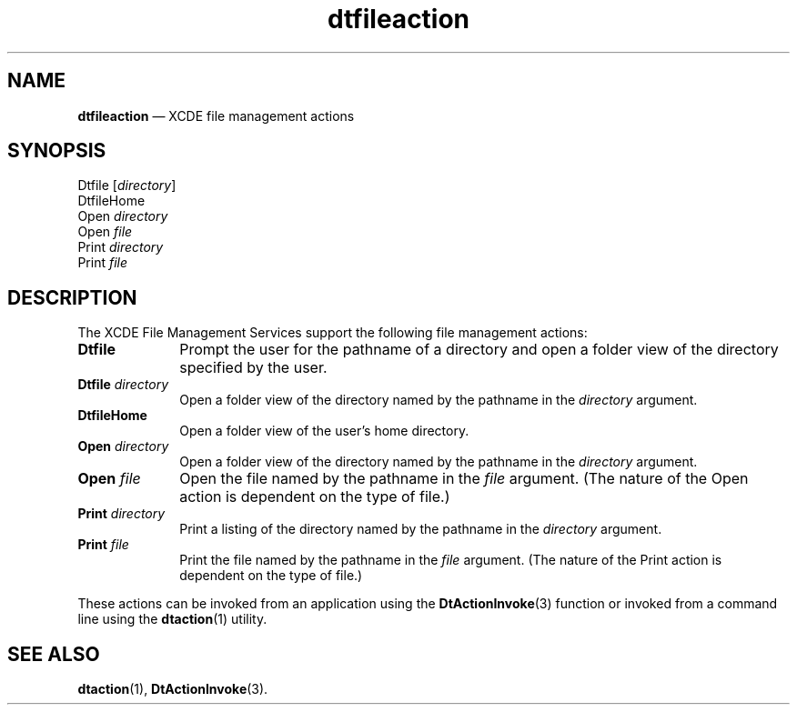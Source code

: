'\" t
...\" dtfilact.sgm /main/5 1996/08/30 13:53:24 rws $
.de P!
.fl
\!!1 setgray
.fl
\\&.\"
.fl
\!!0 setgray
.fl			\" force out current output buffer
\!!save /psv exch def currentpoint translate 0 0 moveto
\!!/showpage{}def
.fl			\" prolog
.sy sed -e 's/^/!/' \\$1\" bring in postscript file
\!!psv restore
.
.de pF
.ie     \\*(f1 .ds f1 \\n(.f
.el .ie \\*(f2 .ds f2 \\n(.f
.el .ie \\*(f3 .ds f3 \\n(.f
.el .ie \\*(f4 .ds f4 \\n(.f
.el .tm ? font overflow
.ft \\$1
..
.de fP
.ie     !\\*(f4 \{\
.	ft \\*(f4
.	ds f4\"
'	br \}
.el .ie !\\*(f3 \{\
.	ft \\*(f3
.	ds f3\"
'	br \}
.el .ie !\\*(f2 \{\
.	ft \\*(f2
.	ds f2\"
'	br \}
.el .ie !\\*(f1 \{\
.	ft \\*(f1
.	ds f1\"
'	br \}
.el .tm ? font underflow
..
.ds f1\"
.ds f2\"
.ds f3\"
.ds f4\"
.ta 8n 16n 24n 32n 40n 48n 56n 64n 72n 
.TH "dtfileaction" "file formats"
.SH "NAME"
\fBdtfileaction\fP \(em XCDE file management actions
.SH "SYNOPSIS"
.PP
.nf
Dtfile [\fIdirectory\fP]
DtfileHome
Open \fIdirectory\fP
Open \fIfile\fP
Print \fIdirectory\fP
Print \fIfile\fP
.fi
.SH "DESCRIPTION"
.PP
The XCDE File Management Services support the following
file management actions:
.IP "\fBDtfile\fP" 10
Prompt the user for the pathname of a directory
and open a folder view of the directory specified by the user\&.
.IP "\fBDtfile\fP\0\fIdirectory\fP" 10
Open a folder view of the directory named by the pathname in the
\fIdirectory\fP argument\&.
.IP "\fBDtfileHome\fP" 10
Open a folder view of the user\&'s home directory\&.
.IP "\fBOpen\fP\0\fIdirectory\fP" 10
Open a folder view of the directory named by the pathname in the
\fIdirectory\fP argument\&.
.IP "\fBOpen\fP\0\fIfile\fP" 10
Open the file named by the pathname in the
\fIfile\fP argument\&.
(The nature of the Open action is dependent on
the type of file\&.)
.IP "\fBPrint\fP\0\fIdirectory\fP" 10
Print a listing of the directory named by the pathname in the
\fIdirectory\fP argument\&.
.IP "\fBPrint\fP\0\fIfile\fP" 10
Print the file named by the pathname in the
\fIfile\fP argument\&.
(The nature of the Print action is dependent on
the type of file\&.)
.PP
These actions can be invoked from an application using the
\fBDtActionInvoke\fP(3) function or invoked from a command line using the
\fBdtaction\fP(1) utility\&.
.SH "SEE ALSO"
.PP
\fBdtaction\fP(1), \fBDtActionInvoke\fP(3)\&. 
...\" created by instant / docbook-to-man, Sun 02 Sep 2012, 09:41
